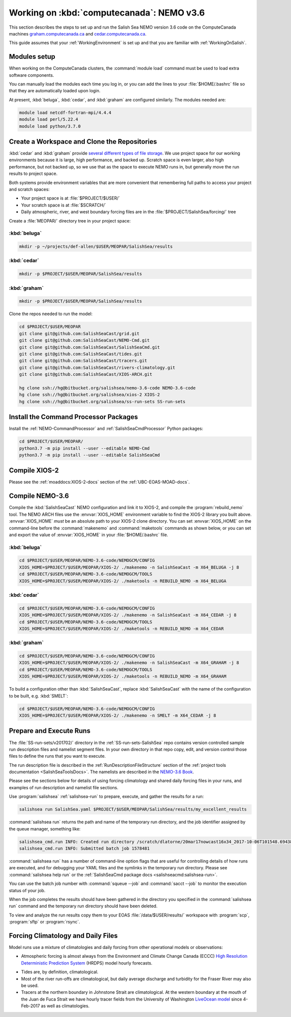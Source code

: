 .. _WorkingOnComputeCanada:

******************************************
Working on :kbd:`computecanada`: NEMO v3.6
******************************************

This section describes the steps to set up and run the Salish Sea NEMO version 3.6 code on the ComputeCanada machines `graham.computecanada.ca`_ and `cedar.computecanada.ca`_.

This guide assumes that your :ref:`WorkingEnvironment` is set up and that you are familiar with :ref:`WorkingOnSalish`.

.. _graham.computecanada.ca: https://docs.computecanada.ca/wiki/Graham
.. _cedar.computecanada.ca: https://docs.computecanada.ca/wiki/Cedar


Modules setup
=============

When working on the ComputeCanada clusters, the :command:`module load` command must be used to load extra software components.

You can manually load the modules each time you log in,
or you can add the lines to your :file:`$HOME/.bashrc` file so that they are automatically loaded upon login.

At present, :kbd:`beluga`,
:kbd:`cedar`,
and :kbd:`graham` are configured similarly.
The modules needed are:

.. code-block:: bash

    module load netcdf-fortran-mpi/4.4.4
    module load perl/5.22.4
    module load python/3.7.0


.. _CreateWorkspaceAndCloneRepositories:

Create a Workspace and Clone the Repositories
=============================================

:kbd:`cedar` and :kbd:`graham` provide `several different types of file storage`_.
We use project space for our working environments because it is large,
high performance,
and backed up.
Scratch space is even larger,
also high performance,
but not backed up,
so we use that as the space to execute NEMO runs in,
but generally move the run results to project space.

Both systems provide environment variables that are more convenient that remembering full paths to access your project and scratch spaces:

* Your project space is at :file:`$PROJECT/$USER/`
* Your scratch space is at :file:`$SCRATCH/`
* Daily atmospheric,
  river,
  and west boundary forcing files are in the :file:`$PROJECT/SalishSea/forcing/` tree

.. _several different types of file storage: https://docs.computecanada.ca/wiki/Storage_and_file_management

Create a :file:`MEOPAR/` directory tree in your project space:

:kbd:`beluga`
-------------

.. code-block:: bash

    mkdir -p ~/projects/def-allen/$USER/MEOPAR/SalishSea/results

:kbd:`cedar`
-------------

.. code-block:: bash

    mkdir -p $PROJECT/$USER/MEOPAR/SalishSea/results

:kbd:`graham`
-------------

.. code-block:: bash

    mkdir -p $PROJECT/$USER/MEOPAR/SalishSea/results

Clone the repos needed to run the model:

.. code-block:: bash

    cd $PROJECT/$USER/MEOPAR
    git clone git@github.com:SalishSeaCast/grid.git
    git clone git@github.com:SalishSeaCast/NEMO-Cmd.git
    git clone git@github.com:SalishSeaCast/SalishSeaCmd.git
    git clone git@github.com:SalishSeaCast/tides.git
    git clone git@github.com:SalishSeaCast/tracers.git
    git clone git@github.com:SalishSeaCast/rivers-climatology.git
    git clone git@github.com:SalishSeaCast/XIOS-ARCH.git

    hg clone ssh://hg@bitbucket.org/salishsea/nemo-3.6-code NEMO-3.6-code
    hg clone ssh://hg@bitbucket.org/salishsea/xios-2 XIOS-2
    hg clone ssh://hg@bitbucket.org/salishsea/ss-run-sets SS-run-sets


.. _InstallCommandProcessorPackages:

Install the Command Processor Packages
======================================

Install the :ref:`NEMO-CommandProcessor` and :ref:`SalishSeaCmdProcessor` Python packages:

.. code-block:: bash

    cd $PROJECT/$USER/MEOPAR/
    python3.7 -m pip install --user --editable NEMO-Cmd
    python3.7 -m pip install --user --editable SalishSeaCmd


.. _CompileXIOS-computecanada:

Compile XIOS-2
==============

Please see the :ref:`moaddocs:XIOS-2-docs` section of the :ref:`UBC-EOAS-MOAD-docs`.


.. _CompileNEMO-3.6-computecanada:

Compile NEMO-3.6
================

Compile the :kbd:`SalishSeaCast` NEMO configuration and link it to XIOS-2, and compile the :program:`rebuild_nemo` tool.
The NEMO ARCH files use the :envvar:`XIOS_HOME` environment variable to find the XIOS-2 library you built above.
:envvar:`XIOS_HOME` *must* be an absolute path to your XIOS-2 clone directory.
You can set :envvar:`XIOS_HOME` on the command-line before the :command:`makenemo` and :command:`maketools` commands as shown below,
or you can set and export the value of :envvar:`XIOS_HOME` in your :file:`$HOME/.bashrc` file.


:kbd:`beluga`
-------------

.. code-block:: bash

    cd $PROJECT/$USER/MEOPAR/NEMO-3.6-code/NEMOGCM/CONFIG
    XIOS_HOME=$PROJECT/$USER/MEOPAR/XIOS-2/ ./makenemo -n SalishSeaCast -m X64_BELUGA -j 8
    cd $PROJECT/$USER/MEOPAR/NEMO-3.6-code/NEMOGCM/TOOLS
    XIOS_HOME=$PROJECT/$USER/MEOPAR/XIOS-2/ ./maketools -n REBUILD_NEMO -m X64_BELUGA


:kbd:`cedar`
------------

.. code-block:: bash

    cd $PROJECT/$USER/MEOPAR/NEMO-3.6-code/NEMOGCM/CONFIG
    XIOS_HOME=$PROJECT/$USER/MEOPAR/XIOS-2/ ./makenemo -n SalishSeaCast -m X64_CEDAR -j 8
    cd $PROJECT/$USER/MEOPAR/NEMO-3.6-code/NEMOGCM/TOOLS
    XIOS_HOME=$PROJECT/$USER/MEOPAR/XIOS-2/ ./maketools -n REBUILD_NEMO -m X64_CEDAR


:kbd:`graham`
-------------

.. code-block:: bash

    cd $PROJECT/$USER/MEOPAR/NEMO-3.6-code/NEMOGCM/CONFIG
    XIOS_HOME=$PROJECT/$USER/MEOPAR/XIOS-2/ ./makenemo -n SalishSeaCast -m X64_GRAHAM -j 8
    cd $PROJECT/$USER/MEOPAR/NEMO-3.6-code/NEMOGCM/TOOLS
    XIOS_HOME=$PROJECT/$USER/MEOPAR/XIOS-2/ ./maketools -n REBUILD_NEMO -m X64_GRAHAM


To build a configuration other than :kbd:`SalishSeaCast`, replace :kbd:`SalishSeaCast` with the name of the configuration to be built, e.g. :kbd:`SMELT`:

.. code-block:: bash

    cd $PROJECT/$USER/MEOPAR/NEMO-3.6-code/NEMOGCM/CONFIG
    XIOS_HOME=$PROJECT/$USER/MEOPAR/XIOS-2/ ./makenemo -n SMELT -m X64_CEDAR -j 8


Prepare and Execute Runs
========================

The :file:`SS-run-sets/v201702/` directory in the :ref:`SS-run-sets-SalishSea` repo contains version controlled sample run description files and namelist segment files.
In your own directory in that repo copy, edit,
and version control those files to define the runs that you want to execute.

The run description file is described in the :ref:`RunDescriptionFileStructure` section of the :ref:`project tools documentation <SalishSeaToolsDocs>`.
The namelists are described in the `NEMO-3.6 Book`_.

.. _NEMO-3.6 Book: https://www.nemo-ocean.eu/wp-content/uploads/NEMO_book.pdf

Please see the sections below for details of using forcing climatology and shared daily forcing files in your runs,
and examples of run description and namelist file sections.

Use :program:`salishsea` :ref:`salishsea-run` to prepare,
execute,
and gather the results for a run:

.. code-block:: bash

    salishsea run SalishSea.yaml $PROJECT/$USER/MEOPAR/SalishSea/results/my_excellent_results

:command:`salishsea run` returns the path and name of the temporary run directory,
and the job identifier assigned by the queue manager,
something like:

.. code-block:: bash

    salishsea_cmd.run INFO: Created run directory /scratch/dlatorne/20mar17nowcast16x34_2017-10-06T101548.694389-0700
    salishsea_cmd.run INFO: Submitted batch job 1578481

:command:`salishsea run` has a number of command-line option flags that are useful for controlling details of how runs are executed,
and for debugging your YAML files and the symlinks in the temporary run directory.
Please see :command:`salishsea help run` or the :ref:`SalishSeaCmd package docs <salishseacmd:salishsea-run>`.

You can use the batch job number with :command:`squeue --job` and :command:`sacct --job` to monitor the execution status of your job.

When the job completes the results should have been gathered in the directory you specified in the :command:`salishsea run` command and the temporary run directory should have been deleted.

To view and analyze the run results copy them to your EOAS :file:`/data/$USER/results/` workspace with :program:`scp`, :program:`sftp` or :program:`rsync`.


Forcing Climatology and Daily Files
===================================

Model runs use a mixture of climatologies and daily forcing from other operational models or observations:

* Atmospheric forcing is almost always from the Environment and Climate Change Canada (ECCC) `High Resolution Deterministic Prediction System`_ (HRDPS) model hourly forecasts.

.. _High Resolution Deterministic Prediction System: https://weather.gc.ca/grib/grib2_HRDPS_HR_e.html

* Tides are,
  by definition,
  climatological.

* Most of the river run-offs are climatological,
  but daily average discharge and turbidity for the Fraser River may also be used.

* Tracers at the northern boundary in Johnstone Strait are climatological.
  At the western boundary at the mouth of the Juan de Fuca Strait we have hourly tracer fields from the University of Washington `LiveOcean model`_ since 4-Feb-2017 as well as climatologies.

  .. _LiveOcean model: https://faculty.washington.edu/pmacc/LO/LiveOcean.html

